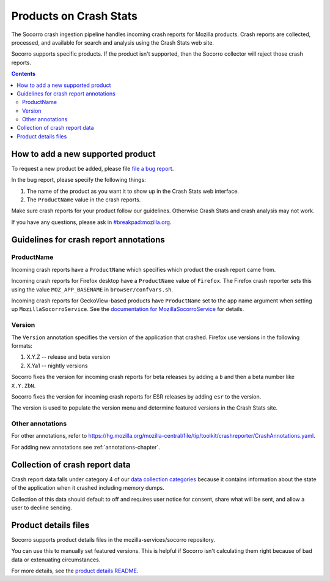 .. _products-chapter:

=======================
Products on Crash Stats
=======================

The Socorro crash ingestion pipeline handles incoming crash reports for Mozilla
products. Crash reports are collected, processed, and available for search and
analysis using the Crash Stats web site.

Socorro supports specific products. If the product isn't supported, then the
Socorro collector will reject those crash reports.

.. contents::


How to add a new supported product
==================================

To request a new product be added, please file
`file a bug report <https://bugzilla.mozilla.org/enter_bug.cgi?format=__standard__&product=Socorro&component=General&short_desc=new%20product:%20YOURPRODUCT">`_.

In the bug report, please specify the following things:

1. The name of the product as you want it to show up in the Crash Stats web interface.
2. The ``ProductName`` value in the crash reports.

Make sure crash reports for your product follow our guidelines. Otherwise Crash
Stats and crash analysis may not work.

If you have any questions, please ask in
`#breakpad:mozilla.org <https://riot.im/app/#/room/#breakpad:mozilla.org>`_.


Guidelines for crash report annotations
=======================================

ProductName
-----------

Incoming crash reports have a ``ProductName`` which specifies which product the
crash report came from.

Incoming crash reports for Firefox desktop have a ``ProductName`` value of
``Firefox``. The Firefox crash reporter sets this using the value
``MOZ_APP_BASENAME`` in ``browser/confvars.sh``.

Incoming crash reports for GeckoView-based products have ``ProductName`` set to
the app name argument when setting up ``MozillaSocorroService``.  See the
`documentation for MozillaSocorroService
<https://github.com/mozilla-mobile/android-components/blob/master/components/lib/crash/README.md#sending-crash-reports-to-mozilla-socorro>`_
for details.


Version
-------

The ``Version`` annotation specifies the version of the application that crashed.
Firefox use versions in the following formats:

1. X.Y.Z -- release and beta version
2. X.Ya1 -- nightly versions

Socorro fixes the version for incoming crash reports for beta releases by
adding a ``b`` and then a beta number like ``X.Y.ZbN``.

Socorro fixes the version for incoming crash reports for ESR releases by adding
``esr`` to the version.

The version is used to populate the version menu and determine featured versions
in the Crash Stats site.


Other annotations
-----------------

For other annotations, refer to
`<https://hg.mozilla.org/mozilla-central/file/tip/toolkit/crashreporter/CrashAnnotations.yaml>`_.

For adding new annotations see :ref:`annotations-chapter`.


Collection of crash report data
===============================

Crash report data falls under category 4 of our
`data collection categories <https://wiki.mozilla.org/Firefox/Data_Collection>`_
because it contains information about the state of the application
when it crashed including memory dumps.

Collection of this data should default to off and requires user notice for
consent, share what will be sent, and allow a user to decline sending.


Product details files
=====================

Socorro supports product details files in the mozilla-services/socorro
repository.

You can use this to manually set featured versions. This is helpful if Socorro
isn't calculating them right because of bad data or extenuating circumstances.

For more details, see the `product details README
<https://github.com/mozilla-services/socorro/tree/main/product_details>`_.
